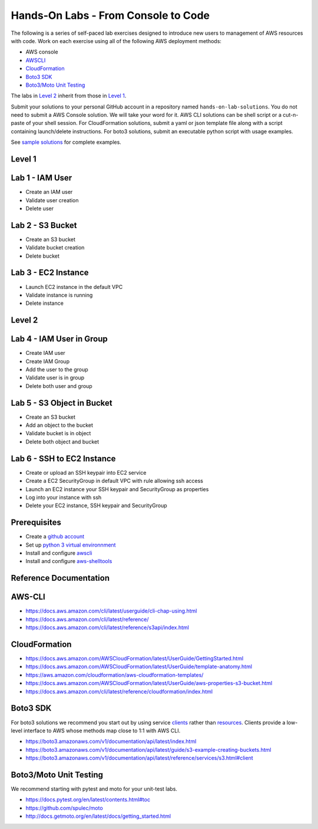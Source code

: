 Hands-On Labs - From Console to Code
====================================

The following is a series of self-paced lab exercises designed to introduce new
users to management of AWS resources with code.  Work on each exercise using
all of the following AWS deployment methods:

- AWS console
- AWSCLI_
- CloudFormation_
- `Boto3 SDK`_
- `Boto3/Moto Unit Testing`_

The labs in `Level 2`_ inherit from those in `Level 1`_.

Submit your solutions to your personal GitHub account in a repository named
``hands-on-lab-solutions``.  You do not need to submit a AWS Console solution.
We will take your word for it.  AWS CLI solutions can be shell script or a
cut-n-paste of your shell session.  For CloudFormation solutions, submit a yaml
or json template file along with a script containing launch/delete
instructions.  For boto3 solutions, submit an executable python script with
usage examples.  

See `sample solutions`_ for complete examples.


Level 1
------


Lab 1 - IAM User
----------------

- Create an IAM user
- Validate user creation
- Delete user


Lab 2 - S3 Bucket
-----------------

- Create an S3 bucket
- Validate bucket creation
- Delete bucket


Lab 3 - EC2 Instance
--------------------

- Launch EC2 instance in the default VPC
- Validate instance is running
- Delete instance


Level 2
------


Lab 4 - IAM User in Group
-------------------------

- Create IAM user
- Create IAM Group
- Add the user to the group
- Validate user is in group
- Delete both user and group


Lab 5 - S3 Object in Bucket
---------------------------

- Create an S3 bucket
- Add an object to the bucket
- Validate bucket is in object
- Delete both object and bucket


Lab 6 - SSH to EC2 Instance
---------------------------

- Create or upload an SSH keypair into EC2 service
- Create a EC2 SecurityGroup in default VPC with rule allowing ssh access
- Launch an EC2 instance your SSH keypair and SecurityGroup as properties
- Log into your instance with ssh
- Delete your EC2 instance, SSH keypair and SecurityGroup



Prerequisites
-------------

- Create a `github account`_
- Set up `python 3 virtual environnment`_
- Install and configure awscli_
- Install and configure aws-shelltools_


Reference Documentation
-----------------------

AWS-CLI
-----------

- https://docs.aws.amazon.com/cli/latest/userguide/cli-chap-using.html
- https://docs.aws.amazon.com/cli/latest/reference/
- https://docs.aws.amazon.com/cli/latest/reference/s3api/index.html

CloudFormation
------------------

- https://docs.aws.amazon.com/AWSCloudFormation/latest/UserGuide/GettingStarted.html
- https://docs.aws.amazon.com/AWSCloudFormation/latest/UserGuide/template-anatomy.html
- https://aws.amazon.com/cloudformation/aws-cloudformation-templates/
- https://docs.aws.amazon.com/AWSCloudFormation/latest/UserGuide/aws-properties-s3-bucket.html
- https://docs.aws.amazon.com/cli/latest/reference/cloudformation/index.html

Boto3 SDK
-------------

For boto3 solutions we recommend you start out by using service clients_ rather
than resources_.  Clients provide a low-level interface to AWS whose methods map
close to 1:1 with AWS CLI.

- https://boto3.amazonaws.com/v1/documentation/api/latest/index.html
- https://boto3.amazonaws.com/v1/documentation/api/latest/guide/s3-example-creating-buckets.html
- https://boto3.amazonaws.com/v1/documentation/api/latest/reference/services/s3.html#client

Boto3/Moto Unit Testing
---------------------------

We recommend starting with pytest and moto for your unit-test labs.

- https://docs.pytest.org/en/latest/contents.html#toc
- https://github.com/spulec/moto
- http://docs.getmoto.org/en/latest/docs/getting_started.html


.. _sample solutions: https://github.com/ucopacme/start-here/tree/master/hands_on_lab/sample_solutions/lab3
.. _clients: https://boto3.amazonaws.com/v1/documentation/api/latest/guide/clients.html
.. _resources: https://boto3.amazonaws.com/v1/documentation/api/latest/guide/resources.html#overview
.. _github account: https://github.com/
.. _python 3 virtual environnment: https://github.com/ucopacme/start-here/blob/master/docs/python_venv_setup.rst
.. _awscli: https://docs.aws.amazon.com/cli/latest/userguide/installing.html
.. _aws-shelltools: https://github.com/ashleygould/aws-shelltools
